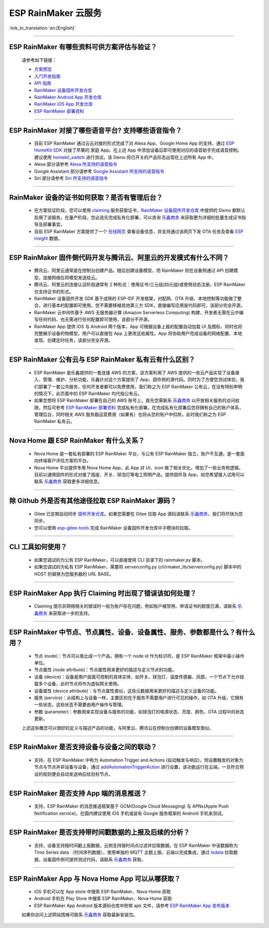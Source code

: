 ESP RainMaker 云服务
========================

:link_to_translation:`en:[English]`

.. raw:: html

   <style>
   body {counter-reset: h2}
     h2 {counter-reset: h3}
     h2:before {counter-increment: h2; content: counter(h2) ". "}
     h3:before {counter-increment: h3; content: counter(h2) "." counter(h3) ". "}
     h2.nocount:before, h3.nocount:before, { content: ""; counter-increment: none }
   </style>

--------------

ESP RainMaker 有哪些资料可供方案评估与验证？
---------------------------------------------

  请参考如下链接：

  - `方案预览 <https://rainmaker.espressif.com/zh-hans/index.html>`_
  - `入门开发指南 <https://rainmaker.espressif.com/docs/get-started.html>`_
  - `API 指南 <https://rainmaker.espressif.com/docs/api.html>`_
  - `RainMaker 设备固件开发仓库 <https://github.com/espressif/esp-rainmaker>`_
  - `RainMaker Android App 开发仓库 <https://github.com/espressif/esp-rainmaker-android>`_
  - `RainMaker iOS App 开发仓库 <https://github.com/espressif/esp-rainmaker-ios>`_
  - `ESP RainMaker 部署资料 <http://customer.rainmaker.espressif.com/docs/intro/>`_

--------------

ESP RainMaker 对接了哪些语音平台? 支持哪些语音指令？
-----------------------------------------------------

  - 目前 ESP RainMaker 通过云云对接的形式完成了对 Alexa App、Google Home App 的支持，通过 `ESP HomeKit SDK <https://github.com/espressif/esp-homekit-sdk>`_ 对接了苹果的 家庭 App。在上述 App 中添加设备后即可使用对应的语音助手完成语音控制。建议使用 `homekit_switch <https://github.com/espressif/esp-rainmaker/tree/master/examples/homekit_switch>`_ 进行测试，该 Demo 将已开关的产品形态出现在上述所有 App 中。
  - Alexa 部分请参考 `Alexa 所支持的语音指令 <https://www.amazon.com/Espressif-Systems-ESP-RainMaker/dp/B0881W7RPV/>`_ 
  - Google Assistant 部分请参考 `Google Assistant 所支持的语音指令 <https://assistant.google.com/services/a/uid/0000001421a84610?hl=en_us&source=web>`_ 
  - Siri 部分请参考 `Siri 所支持的语音指令 <https://support.apple.com/zh-cn/HT208280>`_ 

--------------

RainMaker 设备的证书如何获取？是否有管理后台？
------------------------------------------------

  - 在方案验证阶段，您可以使用 `claiming <https://rainmaker.espressif.com/docs/claiming.html>`_ 服务获取证书，`RainMaker 设备固件开发仓库 <https://github.com/espressif/esp-rainmaker>`_ 中提供的 Demo 都默认启用了该服务。在量产阶段，您必选先完成私有化部署，可以咨询 `乐鑫商务 <https://www.espressif.com/zh-hans/contact-us/sales-questions>`_ 来获取更为详细的批量生成证书指导及部署事宜。
  - 目前 ESP RainMaker 方案提供了一个 `在线网页 <https://dashboard.rainmaker.espressif.com>`_ 查看设备信息，并支持通过该网页下发 OTA 任务及查看 `ESP insight <https://github.com/espressif/esp-insights>`_ 数据。

--------------

ESP RainMaker 固件侧代码开发与腾讯云、阿里云的开发模式有什么不同？
------------------------------------------------------------------

 - 腾讯云、阿里云通常是在控制台创建产品，随后创建设备模型，而 RainMaker 则在设备侧通过 API 创建模型，连接网络后将模型发送给云。
 - 腾讯云、阿里云的连接认证阶段通常有 2 种形式：使用证书/三元组(四元组)或使用动态注册。ESP RainMaker 仅支持证书的形式。
 - RainMaker 设备固件开发 SDK 基于成熟的 ESP-IDF 开发框架，对配网、OTA 升级、本地控制等功能做了整合，进行基本的配置即可使用，您不需要移植其他第三方 SDK，直接编写应用层代码即可，该部分完全开源。
 - RainMaker 云中间件基于 AWS 无服务器计算 (Amazon Serverless Computing) 构建，开发者无需在云中编写任何代码、也无需进行任何配置即可使用，该部分不开源。
 - RainMaker App 提供 iOS 与 Android 两个版本，App 可根据设备上报的配置自动加载 UI 及图标，同时也将完整展示设备的物模型，用户可以直接在 App 上更改这些属性。App 将协助用户完成设备的网络配置、本地发现、创建定时任务，该部分完全开源。

--------------

ESP RainMaker 公有云与 ESP RainMaker 私有云有什么区别？
------------------------------------------------------------------

  - ESP RainMaker 是乐鑫提供的一套连接 AWS 的方案，该方案利用了 AWS 提供的一些云产品实现了设备接入、管理、维护、分析功能，乐鑫针对这个方案提供了 App、固件侧的源代码。同时为了方便您测试体验，我们部署了一套公共服务，任何开发者都可以免费使用，我们称之为 ESP RainMaker 公有云，在没有特别申明的情况下，此页面中的 ESP RainMaker 均代指公有云。
  - 如果您想将 ESP RainMaker 部署在自己的 AWS 账号上，首先您需联系 `乐鑫商务 <https://www.espressif.com/zh-hans/contact-us/sales-questions>`_ 以开放相关服务的访问权限，然后可参考 `ESP RainMaker 部署资料 <http://customer.rainmaker.espressif.com/docs/intro/>`_ 完成私有化部署。在完成私有化部署后您将拥有自己的账户体系，管理后台，同时相关 AWS 服务器运营费用（如果有）也将从您的账户中扣除，此时我们称之为 ESP RainMaker 私有云。

--------------

Nova Home 跟 ESP RainMaker 有什么关系？
--------------------------------------------

  - Nova Home 是一套私有部署的 ESP RainMaker 平台，与公有 ESP RainMaker 独立，账户不互通，是一套面向终端客户评估方案的平台。
  - Nova Home 平台提供专用 Nova Home App，此 App 对 UI、icon 做了相关优化，增加了一些业务侧逻辑，目前以通用固件的形式对接了插座、开关、球泡灯等电工照明产品，提供固件及 App，如您希望接入试用可以联系 `乐鑫商务 <https://www.espressif.com/zh-hans/contact-us/sales-questions>`_ 获取更多详细信息。

--------------

除 Github 外是否有其他途径拉取 ESP RainMaker 源码？
----------------------------------------------------

  - Gitee 已定期自动同步 `固件开发仓库 <https://gitee.com/EspressifSystems/esp-rainmaker>`_。如果您需要在 Gitee 拉取 App 源码请联系 `乐鑫商务 <https://www.espressif.com/zh-hans/contact-us/sales-questions>`_，我们将尽快为您同步。
  - 您可以使用 `esp-gitee-tools <https://gitee.com/EspressifSystems/esp-gitee-tools>`_ 完成 RainMaker 设备固件开发仓库中子模块的拉取。

--------------

CLI 工具如何使用？
-------------------

  - 如果您调试的为公有 ESP RainMaker，可以直接使用 CLI 目录下的 rainmaker.py 脚本。
  - 如果您调试的为私有 ESP RainMaker，需要将 serverconfig.py (cli/rmaker_lib/serverconfig.py) 脚本中的 HOST 的替换为您服务器的 URL BASE。

--------------

ESP RainMaker App 执行 Claiming 时出现了错误该如何处理？
--------------------------------------------------------

  - Claiming 提示非网络相关的错误时一般为账户存在问题，例如账户被禁用、申请证书的额度已满，请联系 `乐鑫商务 <https://www.espressif.com/zh-hans/contact-us/sales-questions>`_ 来获取进一步的支持。

--------------

ESP RainMaker 中节点、节点属性、设备、设备属性、服务、参数都是什么？有什么用？
-------------------------------------------------------------------------------

  - 节点 (node)：节点可以类比成一个产品，拥有一个 node id 作为标识符，是 ESP RainMaker 框架中最小操作单位。
  - 节点属性 (node attribute)：节点属性用来更好的描述与定义节点的功能。
  - 设备 (device)：设备是用户层面可控制的具体实体，如开关、球泡灯、温度传感器、风扇，一个节点下允许挂载多个设备，此时节点将作为虚拟网关使用。
  - 设备属性 (device attribute)：与节点属性类似，这些元数据用来更好的描述与定义设备的功能。
  - 服务 (service)：从结构上与设备一样，主要区别在于服务不需要用户进行可见的操作，如 OTA 升级，它拥有一些状态，这些状态不需要由用户操作与管理。
  - 参数 (parameter)：参数用来实现设备与服务的功能，如球泡灯的电源状态、亮度、颜色，OTA 过程中的状态更新。 

  上述这些概念可以很好的定义与描述产品的功能，与阿里云、腾讯云在控制台创建的设备模型类似。

--------------

ESP RainMaker 是否支持设备与设备之间的联动？
-----------------------------------------------

  - 支持，在 ESP RainMaker 中称为 Automation Trigger and Actions (自动触发与响应)，但设置触发的对象为节点与节点并非设备与设备，通过 `addAutomationTriggerAction <https://swaggerapis.rainmaker.espressif.com/#/Automation%20Trigger%20and%20Actions/addAutomationTriggerAction>`_ 进行设置，该功能运行在云端，一旦符合预设的规则便会自动发送响应给目标节点。

--------------

ESP RainMaker 是否支持 App 端的消息推送？
-----------------------------------------------

  - 支持，ESP RainMaker 的消息推送框架基于 GCM(Google Cloud Messaging) 与 APNs(Apple Push Notification service)。在国内建议使用 iOS 手机或装有 Google 服务框架的 Android 手机来测试。

--------------

ESP RainMaker 是否支持带时间戳数据的上报及后续的分析？
-------------------------------------------------------------

  - 支持，设备支持按时间戳上报数据，云侧支持按时间点过滤并拉取数据。在 ESP RainMaker 中该数据称为 Time Series data （时间序列数据），使用单独的 MQTT 主题上报，云端以完成集成，通过 `tsdata <https://swaggerapis.rainmaker.espressif.com/#/Time%20Series%20Data/GetTSData>`_ 拉取数据，设备固件侧可提供测试代码，请联系 `乐鑫商务 <https://www.espressif.com/zh-hans/contact-us/sales-questions>`_ 获取。

--------------

ESP RainMaker App 与 Nova Home App 可以从哪获取？
-------------------------------------------------------------

  - iOS 手机可以在 App store 中搜索 ESP RainMaker、Nova Home 获取 
  - Android 手机在 Play Store 中搜索 ESP RainMaker、Nova Home 获取
  - ESP RainMaker App Android 版本源码仓库中附带 apk 文件，请参考 `ESP RainMaker App 发布版本 <https://github.com/espressif/esp-rainmaker-android/releases>`_

  如果你访问上述网站困难可联系 `乐鑫商务 <https://www.espressif.com/zh-hans/contact-us/sales-questions>`_ 获取最新安装包。
